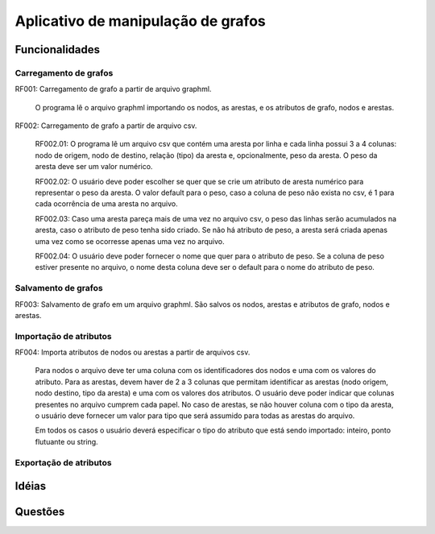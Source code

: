 Aplicativo de manipulação de grafos
###################################

Funcionalidades
===============

Carregamento de grafos
----------------------

_`RF001`: Carregamento de grafo a partir de arquivo graphml.

    O programa lê o arquivo graphml importando os nodos, as arestas, e os
    atributos de grafo, nodos e arestas.

_`RF002`: Carregamento de grafo a partir de arquivo csv.

    _`RF002.01`: O programa lê um arquivo csv que contém uma aresta por linha e
    cada linha possui 3 a 4 colunas: nodo de origem, nodo de destino, relação
    (tipo) da aresta e, opcionalmente, peso da aresta. O peso da aresta deve ser um valor numérico.

    _`RF002.02`: O usuário deve poder escolher se quer que se crie um atributo
    de aresta numérico para representar o peso da aresta. O valor default para o
    peso, caso a coluna de peso não exista no csv, é 1 para cada ocorrência de
    uma aresta no arquivo.

    _`RF002.03`: Caso uma aresta pareça mais de uma vez no arquivo csv, o peso
    das linhas serão acumulados na aresta, caso o atributo de peso tenha sido
    criado. Se não há atributo de peso, a aresta será criada apenas uma vez como
    se ocorresse apenas uma vez no arquivo.
        
    _`RF002.04`: O usuário deve poder fornecer o nome que quer para o atributo
    de peso. Se a coluna de peso estiver presente no arquivo, o nome desta
    coluna deve ser o default para o nome do atributo de peso.

Salvamento de grafos
--------------------

_`RF003`: Salvamento de grafo em um arquivo graphml. São salvos os nodos,
arestas e atributos de grafo, nodos e arestas.

Importação de atributos
-----------------------

_`RF004`: Importa atributos de nodos ou arestas a partir de arquivos csv.

    Para nodos o arquivo deve ter uma coluna com os identificadores dos nodos e
    uma com os valores do atributo. Para as arestas, devem haver de 2 a 3 colunas que
    permitam identificar as arestas (nodo origem, nodo destino, tipo da aresta)
    e uma com os valores dos atributos. O usuário deve poder indicar que colunas
    presentes no arquivo cumprem cada papel. No caso de arestas, se não houver
    coluna com o tipo da aresta, o usuário deve fornecer um valor para tipo que
    será assumido para todas as arestas do arquivo.

    Em todos os casos o usuário deverá especificar o tipo do atributo que está
    sendo importado: inteiro, ponto flutuante ou string.

Exportação de atributos
-----------------------

Idéias
======

Questões
========
